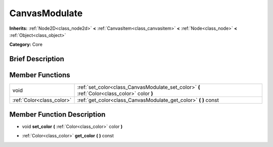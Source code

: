 .. Generated automatically by doc/tools/makerst.py in Godot's source tree.
.. DO NOT EDIT THIS FILE, but the doc/base/classes.xml source instead.

.. _class_CanvasModulate:

CanvasModulate
==============

**Inherits:** :ref:`Node2D<class_node2d>` **<** :ref:`CanvasItem<class_canvasitem>` **<** :ref:`Node<class_node>` **<** :ref:`Object<class_object>`

**Category:** Core

Brief Description
-----------------



Member Functions
----------------

+----------------------------+------------------------------------------------------------------------------------------------+
| void                       | :ref:`set_color<class_CanvasModulate_set_color>`  **(** :ref:`Color<class_color>` color  **)** |
+----------------------------+------------------------------------------------------------------------------------------------+
| :ref:`Color<class_color>`  | :ref:`get_color<class_CanvasModulate_get_color>`  **(** **)** const                            |
+----------------------------+------------------------------------------------------------------------------------------------+

Member Function Description
---------------------------

.. _class_CanvasModulate_set_color:

- void  **set_color**  **(** :ref:`Color<class_color>` color  **)**

.. _class_CanvasModulate_get_color:

- :ref:`Color<class_color>`  **get_color**  **(** **)** const


